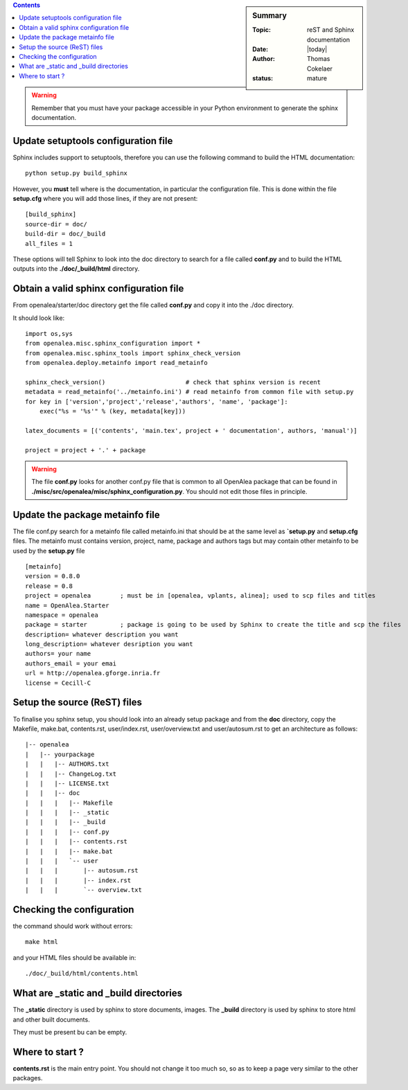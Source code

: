 .. _howto_init_package:


.. How to initialise a package to generate Sphinx documentation
  ############################################################


.. sidebar:: Summary

    :Topic: reST and Sphinx documentation
    :Date: |today|
    :Author: Thomas Cokelaer
    :status: mature


.. contents::

.. warning::

    Remember that you must have your package accessible in your Python environment to generate the sphinx documentation.

Update setuptools configuration file
=====================================
Sphinx includes support to setuptools, therefore you can use the following command to build the HTML documentation::

    python setup.py build_sphinx

However, you **must** tell where is the documentation, in particular the configuration file. This is done within the file **setup.cfg** where you will add those lines, if they are not present::

    [build_sphinx]
    source-dir = doc/
    build-dir = doc/_build
    all_files = 1

These options will tell Sphinx to look into the doc directory to search for a file called **conf.py** and to build the HTML outputs into the **./doc/_build/html** directory.

Obtain a valid sphinx configuration file
==========================================

From openalea/starter/doc directory get the file called **conf.py** and copy it into the ./doc directory.

It should look like::

    import os,sys
    from openalea.misc.sphinx_configuration import *
    from openalea.misc.sphinx_tools import sphinx_check_version
    from openalea.deploy.metainfo import read_metainfo

    sphinx_check_version()                      # check that sphinx version is recent
    metadata = read_metainfo('../metainfo.ini') # read metainfo from common file with setup.py
    for key in ['version','project','release','authors', 'name', 'package']:
        exec("%s = '%s'" % (key, metadata[key]))

    latex_documents = [('contents', 'main.tex', project + ' documentation', authors, 'manual')]

    project = project + '.' + package

.. warning:: The file **conf.py** looks for another conf.py file that is common to all OpenAlea package that can be found  in **./misc/src/openalea/misc/sphinx_configuration.py**. You should not edit those files in principle.


Update the package metainfo file
================================

The file conf.py search for a metainfo file called metainfo.ini that should be at the same level as **`setup.py** and **setup.cfg** files. The metainfo must contains version, project, name, package and authors tags but may contain other metainfo to be used by the **setup.py** file ::

    [metainfo]
    version = 0.8.0
    release = 0.8
    project = openalea        ; must be in [openalea, vplants, alinea]; used to scp files and titles
    name = OpenAlea.Starter
    namespace = openalea
    package = starter         ; package is going to be used by Sphinx to create the title and scp the files
    description= whatever description you want
    long_description= whatever desription you want
    authors= your name
    authors_email = your emai
    url = http://openalea.gforge.inria.fr
    license = Cecill-C


Setup the source (ReST) files
=============================


To finalise you sphinx setup, you should look into an already setup package and from the **doc** directory, copy the Makefile, make.bat, contents.rst, user/index.rst, user/overview.txt and user/autosum.rst to get an architecture as follows::


    |-- openalea
    |   |-- yourpackage
    |   |   |-- AUTHORS.txt
    |   |   |-- ChangeLog.txt
    |   |   |-- LICENSE.txt
    |   |   |-- doc
    |   |   |   |-- Makefile
    |   |   |   |-- _static
    |   |   |   |-- _build
    |   |   |   |-- conf.py
    |   |   |   |-- contents.rst
    |   |   |   |-- make.bat
    |   |   |   `-- user
    |   |   |       |-- autosum.rst
    |   |   |       |-- index.rst
    |   |   |       `-- overview.txt


Checking the configuration
==========================

the command should work without errors::

    make html

and your HTML files should be available in::

    ./doc/_build/html/contents.html


What are _static and _build directories
========================================

The **_static** directory is used by sphinx to store documents, images. 
The **_build** directory is used by sphinx to store html and other built documents.

They must be present bu can be empty. 

Where to start ?
================
**contents.rst** is the main entry point. You should not change it too much so, so as to keep a page very similar to the other packages. 



